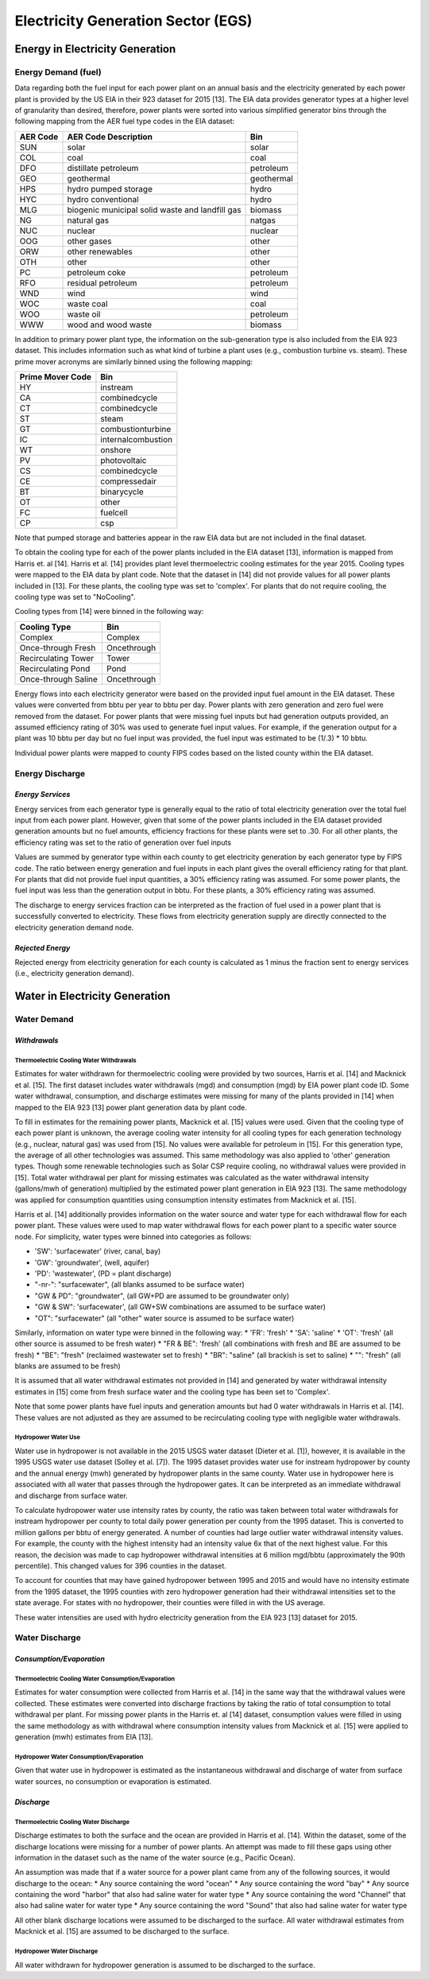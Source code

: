 ******************************************
Electricity Generation Sector (EGS)
******************************************

Energy in Electricity Generation
################################################

**Energy Demand (fuel)**
**********************************
Data regarding both the fuel input for each power plant on an annual basis and the electricity generated by each power plant is provided by the US EIA in their 923 dataset for 2015 [13]. The EIA data provides generator types at a higher level of granularity than desired, therefore, power plants were sorted into various simplified generator bins through the following mapping from the AER fuel type codes in the EIA dataset:

+--------------+---------------------------------------------------+---------------+
| AER Code     | AER Code Description                              | Bin           |
+==============+===================================================+===============+
| SUN          | solar                                             | solar         |
+--------------+---------------------------------------------------+---------------+
| COL          | coal                                              | coal          |
+--------------+---------------------------------------------------+---------------+
| DFO          | distillate petroleum                              | petroleum     |
+--------------+---------------------------------------------------+---------------+
| GEO          | geothermal                                        | geothermal    |
+--------------+---------------------------------------------------+---------------+
| HPS          | hydro pumped storage                              | hydro         |
+--------------+---------------------------------------------------+---------------+
| HYC          | hydro conventional                                | hydro         |
+--------------+---------------------------------------------------+---------------+
| MLG          | biogenic municipal solid waste and landfill gas   | biomass       |
+--------------+---------------------------------------------------+---------------+
| NG           | natural gas                                       | natgas        |
+--------------+---------------------------------------------------+---------------+
| NUC          | nuclear                                           | nuclear       |
+--------------+---------------------------------------------------+---------------+
| OOG          | other gases                                       | other         |
+--------------+---------------------------------------------------+---------------+
| ORW          | other renewables                                  | other         |
+--------------+---------------------------------------------------+---------------+
| OTH          | other                                             | other         |
+--------------+---------------------------------------------------+---------------+
| PC           | petroleum coke                                    | petroleum     |
+--------------+---------------------------------------------------+---------------+
| RFO          | residual petroleum                                | petroleum     |
+--------------+---------------------------------------------------+---------------+
| WND          | wind                                              | wind          |
+--------------+---------------------------------------------------+---------------+
| WOC          | waste coal                                        | coal          |
+--------------+---------------------------------------------------+---------------+
| WOO          | waste oil                                         | petroleum     |
+--------------+---------------------------------------------------+---------------+
| WWW          | wood and wood waste                               | biomass       |
+--------------+---------------------------------------------------+---------------+

In addition to primary power plant type, the information on the sub-generation type is also included from the EIA 923 dataset. This includes information such as what kind of turbine a plant uses (e.g., combustion turbine vs. steam). These prime mover acronyms are similarly binned using the following mapping:

+------------------+----------------------------------+
| Prime Mover Code | Bin                              |
+==================+==================================+
|HY                | instream                         |
+------------------+----------------------------------+
|CA                | combinedcycle                    |
+------------------+----------------------------------+
|CT                | combinedcycle                    |
+------------------+----------------------------------+
|ST                | steam                            |
+------------------+----------------------------------+
|GT                | combustionturbine                |
+------------------+----------------------------------+
|IC                | internalcombustion               |
+------------------+----------------------------------+
|WT                | onshore                          |
+------------------+----------------------------------+
|PV                | photovoltaic                     |
+------------------+----------------------------------+
|CS                | combinedcycle                    |
+------------------+----------------------------------+
|CE                | compressedair                    |
+------------------+----------------------------------+
|BT                | binarycycle                      |
+------------------+----------------------------------+
|OT                | other                            |
+------------------+----------------------------------+
|FC                | fuelcell                         |
+------------------+----------------------------------+
|CP                | csp                              |
+------------------+----------------------------------+

Note that pumped storage and batteries appear in the raw EIA data but are not included in the final dataset.

To obtain the cooling type for each of the power plants included in the EIA dataset [13], information is mapped from Harris et. al [14]. Harris et al. [14] provides plant level thermoelectric cooling estimates for the year 2015. Cooling types were mapped to the EIA data by plant code. Note that the dataset in [14] did not provide values for all power plants included in [13]. For these plants, the cooling type was set to 'complex'. For plants that do not require cooling, the cooling type was set to "NoCooling".

Cooling types from [14] were binned in the following way:

+----------------------+----------------------------------+
| Cooling Type         | Bin                              |
+======================+==================================+
|Complex               | Complex                          |
+----------------------+----------------------------------+
|Once-through Fresh    | Oncethrough                      |
+----------------------+----------------------------------+
|Recirculating Tower   | Tower                            |
+----------------------+----------------------------------+
|Recirculating Pond    | Pond                             |
+----------------------+----------------------------------+
|Once-through Saline   | Oncethrough                      |
+----------------------+----------------------------------+

Energy flows into each electricity generator were based on the provided input fuel amount in the EIA dataset. These values were converted from bbtu per year to bbtu per day. Power plants with zero generation and zero fuel were removed from the dataset. For power plants that were missing fuel inputs but had generation outputs provided, an assumed efficiency rating of 30% was used to generate fuel input values. For example, if the generation output for a plant was 10 bbtu per day but no fuel input was provided, the fuel input was estimated to be (1/.3) * 10 bbtu.

Individual power plants were mapped to county FIPS codes based on the listed county within the EIA dataset.

**Energy Discharge**
**********************************

*Energy Services*
-----------------------------
Energy services from each generator type is generally equal to the ratio of total electricity generation over the total fuel input from each power plant. However, given that some of the power plants included in the EIA dataset provided generation amounts but no fuel amounts, efficiency fractions for these plants were set to .30. For all other plants, the efficiency rating was set to the ratio of generation over fuel inputs

Values are summed by generator type within each county to get electricity generation by each generator type by FIPS code. The ratio between energy generation and fuel inputs in each plant gives the overall efficiency rating for that plant. For plants that did not provide fuel input quantities, a 30% efficiency rating was assumed. For some power plants, the fuel input was less than the generation output in bbtu. For these plants, a 30% efficiency rating was assumed.

The discharge to energy services fraction can be interpreted as the fraction of fuel used in a power plant that is successfully converted to electricity. These flows from electricity generation supply are directly connected to the electricity generation demand node.

*Rejected Energy*
-----------------------------
Rejected energy from electricity generation for each county is calculated as 1 minus the fraction sent to energy services (i.e., electricity generation demand).

Water in Electricity Generation
################################################

**Water Demand**
**********************************

*Withdrawals*
-----------------------------

**Thermoelectric Cooling Water Withdrawals**
""""""""""""""""""""""""""""""""""""""""""""""""""""""""""""""""
Estimates for water withdrawn for thermoelectric cooling were provided by two sources, Harris et al. [14] and Macknick et al. [15]. The first dataset includes water withdrawals (mgd) and consumption (mgd) by EIA power plant code ID. Some water withdrawal, consumption, and discharge estimates were missing for many of the plants provided in [14] when mapped to the EIA 923 [13] power plant generation data by plant code.

To fill in estimates for the remaining power plants, Macknick et al. [15] values were used. Given that the cooling type of each power plant is unknown, the average cooling water intensity for all cooling types for each generation technology (e.g., nuclear, natural gas) was used from [15]. No values were available for petroleum in [15]. For this generation type, the average of all other technologies was assumed. This same methodology was also applied to 'other' generation types. Though some renewable technologies such as Solar CSP require cooling, no withdrawal values were provided in [15]. Total water withdrawal per plant for missing estimates was calculated as the water withdrawal intensity (gallons/mwh of generation) multiplied by the estimated power plant generation in EIA 923 [13]. The same methodology was applied for consumption quantities using consumption intensity estimates from Macknick et al. [15].

Harris et al. [14] additionally provides information on the water source and water type for each withdrawal flow for each power plant. These values were used to map water withdrawal flows for each power plant to a specific water source node. For simplicity, water types were binned into categories as follows:

* 'SW': 'surfacewater'  (river, canal, bay)
* 'GW': 'groundwater',  (well, aquifer)
* 'PD': 'wastewater',  (PD = plant discharge)
* "-nr-": "surfacewater",  (all blanks assumed to be surface water)
* "GW & PD": "groundwater",  (all GW+PD are assumed to be groundwater only)
* "GW & SW": 'surfacewater',  (all GW+SW combinations are assumed to be surface water)
* "OT": "surfacewater" (all "other" water source is assumed to be surface water)

Similarly, information on water type were binned in the following way:
* 'FR': 'fresh'
* 'SA': 'saline'
* 'OT': 'fresh'  (all other source is assumed to be fresh water)
* "FR & BE": 'fresh'  (all combinations with fresh and BE are assumed to be fresh)
* "BE": "fresh"  (reclaimed wastewater set to fresh)
* "BR": "saline" (all brackish is set to saline)
* "": "fresh"  (all blanks are assumed to be fresh)

It is assumed that all water withdrawal estimates not provided in [14] and generated by water withdrawal intensity estimates in [15] come from fresh surface water and the cooling type has been set to 'Complex'.

Note that some power plants have fuel inputs and generation amounts but had 0 water withdrawals in Harris et al. [14]. These values are not adjusted as they are assumed to be recirculating cooling type with negligible water withdrawals.

**Hydropower Water Use**
""""""""""""""""""""""""""""""""
Water use in hydropower is not available in the 2015 USGS water dataset (Dieter et al. [1]), however, it is available in the 1995 USGS water use dataset (Solley et al. [7]). The 1995 dataset provides water use for instream hydropower by county and the annual energy (mwh) generated by hydropower plants in the same county. Water use in hydropower here is associated with all water that passes through the hydropower gates. It can be interpreted as an immediate withdrawal and discharge from surface water.

To calculate hydropower water use intensity rates by county, the ratio was taken between total water withdrawals for instream hydropower per county to total daily power generation per county from the 1995 dataset. This is converted to million gallons per bbtu of energy generated. A number of counties had large outlier water withdrawal intensity values. For example, the county with the highest intensity had an intensity value 6x that of the next highest value. For this reason, the decision was made to cap hydropower withdrawal intensities at 6 million mgd/bbtu (approximately the 90th percentile). This changed values for 396 counties in the dataset.

To account for counties that may have gained hydropower between 1995 and 2015 and would have no intensity estimate from the 1995 dataset, the 1995 counties with zero hydropower generation had their withdrawal intensities set to the state average. For states with no hydropower, their counties were filled in with the US average.

These water intensities are used with hydro electricity generation from the EIA 923 [13] dataset for 2015.

**Water Discharge**
**********************************

*Consumption/Evaporation*
-----------------------------

**Thermoelectric Cooling Water Consumption/Evaporation**
""""""""""""""""""""""""""""""""""""""""""""""""""""""""""""""""""""""""""""""""""""""""""""""""
Estimates for water consumption were collected from Harris et al. [14] in the same way that the withdrawal values were collected. These estimates were converted into discharge fractions by taking the ratio of total consumption to total withdrawal per plant. For missing power plants in the Harris et. al [14] dataset, consumption values were filled in using the same methodology as with withdrawal where consumption intensity values from Macknick et al. [15] were applied to generation (mwh) estimates from EIA [13].

**Hydropower Water Consumption/Evaporation**
""""""""""""""""""""""""""""""""""""""""""""""""""""""""""""""""
Given that water use in hydropower is estimated as the instantaneous withdrawal and discharge of water from surface water sources, no consumption or evaporation is estimated.

*Discharge*
-----------------------------

**Thermoelectric Cooling Water Discharge**
""""""""""""""""""""""""""""""""""""""""""""""""""""""""""""""""
Discharge estimates to both the surface and the ocean are provided in Harris et al. [14]. Within the dataset, some of the discharge locations were missing for a number of power plants. An attempt was made to fill these gaps using other information in the dataset such as the name of the water source (e.g., Pacific Ocean).

An assumption was made that if a water source for a power plant came from any of the following sources, it would discharge to the ocean:
* Any source containing the word "ocean"
* Any source containing the word "bay"
* Any source containing the word "harbor" that also had saline water for water type
* Any source containing the word "Channel" that also had saline water for water type
* Any source containing the word "Sound" that also had saline water for water type

All other blank discharge locations were assumed to be discharged to the surface. All water withdrawal estimates from Macknick et al. [15] are assumed to be discharged to the surface.

**Hydropower Water Discharge**
""""""""""""""""""""""""""""""""""""""""""""""""""""""""""""""""
All water withdrawn for hydropower generation is assumed to be discharged to the surface.

